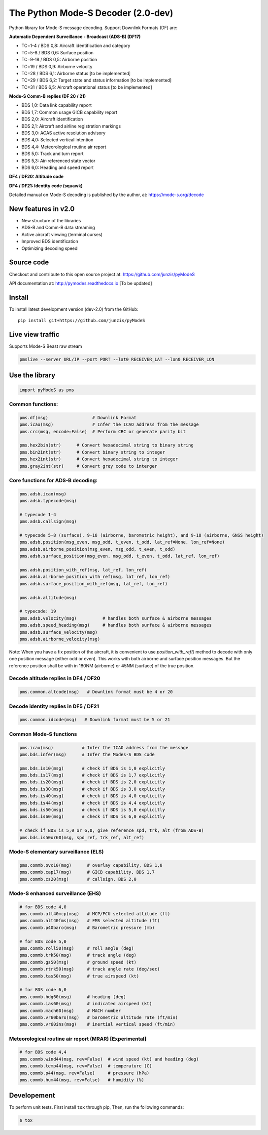 The Python Mode-S Decoder (2.0-dev)
==========================================

Python library for Mode-S message decoding. Support Downlink Formats (DF) are:

**Automatic Dependent Surveillance - Broadcast (ADS-B) (DF17)**

- TC=1-4  / BDS 0,8: Aircraft identification and category
- TC=5-8  / BDS 0,6: Surface position
- TC=9-18 / BDS 0,5: Airborne position
- TC=19   / BDS 0,9: Airborne velocity
- TC=28   / BDS 6,1: Airborne status [to be implemented]
- TC=29   / BDS 6,2: Target state and status information [to be implemented]
- TC=31   / BDS 6,5: Aircraft operational status [to be implemented]


**Mode-S Comm-B replies (DF 20 / 21)**

- BDS 1,0: Data link capability report
- BDS 1,7: Common usage GICB capability report
- BDS 2,0: Aircraft identification
- BDS 2,1: Aircraft and airline registration markings
- BDS 3,0: ACAS active resolution advisory
- BDS 4,0: Selected vertical intention
- BDS 4,4: Meteorological routine air report
- BDS 5,0: Track and turn report
- BDS 5,3: Air-referenced state vector
- BDS 6,0: Heading and speed report


**DF4 / DF20: Altitude code**

**DF4 / DF21: Identity code (squawk)**

Detailed manual on Mode-S decoding is published by the author, at:
https://mode-s.org/decode


New features in v2.0
---------------------
- New structure of the libraries
- ADS-B and Comm-B data streaming
- Active aircraft viewing (terminal curses)
- Improved BDS identification
- Optimizing decoding speed


Source code
-----------
Checkout and contribute to this open source project at:
https://github.com/junzis/pyModeS

API documentation at:
http://pymodes.readthedocs.io
[To be updated]


Install
-------

To install latest development version (dev-2.0) from the GitHub:

::

  pip install git+https://github.com/junzis/pyModeS



Live view traffic
----------------------------------------------------
Supports Mode-S Beast raw stream

.. code:: python

  pmslive --server URL/IP --port PORT --lat0 RECEIVER_LAT --lon0 RECEIVER_LON



Use the library
---------------

.. code:: python

  import pyModeS as pms


Common functions:
*****************

.. code:: python

  pms.df(msg)                 # Downlink Format
  pms.icao(msg)               # Infer the ICAO address from the message
  pms.crc(msg, encode=False)  # Perform CRC or generate parity bit

  pms.hex2bin(str)      # Convert hexadecimal string to binary string
  pms.bin2int(str)      # Convert binary string to integer
  pms.hex2int(str)      # Convert hexadecimal string to integer
  pms.gray2int(str)     # Convert grey code to interger


Core functions for ADS-B decoding:
**********************************

.. code:: python

  pms.adsb.icao(msg)
  pms.adsb.typecode(msg)

  # typecode 1-4
  pms.adsb.callsign(msg)

  # typecode 5-8 (surface), 9-18 (airborne, barometric height), and 9-18 (airborne, GNSS height)
  pms.adsb.position(msg_even, msg_odd, t_even, t_odd, lat_ref=None, lon_ref=None)
  pms.adsb.airborne_position(msg_even, msg_odd, t_even, t_odd)
  pms.adsb.surface_position(msg_even, msg_odd, t_even, t_odd, lat_ref, lon_ref)

  pms.adsb.position_with_ref(msg, lat_ref, lon_ref)
  pms.adsb.airborne_position_with_ref(msg, lat_ref, lon_ref)
  pms.adsb.surface_position_with_ref(msg, lat_ref, lon_ref)

  pms.adsb.altitude(msg)

  # typecode: 19
  pms.adsb.velocity(msg)          # handles both surface & airborne messages
  pms.adsb.speed_heading(msg)     # handles both surface & airborne messages
  pms.adsb.surface_velocity(msg)
  pms.adsb.airborne_velocity(msg)


Note: When you have a fix position of the aircraft, it is convenient to
use `position_with_ref()` method to decode with only one position message
(either odd or even). This works with both airborne and surface position
messages. But the reference position shall be with in 180NM (airborne)
or 45NM (surface) of the true position.


Decode altitude replies in DF4 / DF20
**************************************
.. code:: python

  pms.common.altcode(msg)   # Downlink format must be 4 or 20


Decode identity replies in DF5 / DF21
**************************************
.. code:: python

  pms.common.idcode(msg)   # Downlink format must be 5 or 21



Common Mode-S functions
************************

.. code:: python

  pms.icao(msg)           # Infer the ICAO address from the message
  pms.bds.infer(msg)      # Infer the Modes-S BDS code

  pms.bds.is10(msg)       # check if BDS is 1,0 explicitly
  pms.bds.is17(msg)       # check if BDS is 1,7 explicitly
  pms.bds.is20(msg)       # check if BDS is 2,0 explicitly
  pms.bds.is30(msg)       # check if BDS is 3,0 explicitly
  pms.bds.is40(msg)       # check if BDS is 4,0 explicitly
  pms.bds.is44(msg)       # check if BDS is 4,4 explicitly
  pms.bds.is50(msg)       # check if BDS is 5,0 explicitly
  pms.bds.is60(msg)       # check if BDS is 6,0 explicitly

  # check if BDS is 5,0 or 6,0, give reference spd, trk, alt (from ADS-B)
  pms.bds.is50or60(msg, spd_ref, trk_ref, alt_ref)


Mode-S elementary surveillance (ELS)
*************************************

.. code:: python

  pms.commb.ovc10(msg)      # overlay capability, BDS 1,0
  pms.commb.cap17(msg)      # GICB capability, BDS 1,7
  pms.commb.cs20(msg)       # callsign, BDS 2,0


Mode-S enhanced surveillance (EHS)
***********************************

.. code:: python

  # for BDS code 4,0
  pms.commb.alt40mcp(msg)   # MCP/FCU selected altitude (ft)
  pms.commb.alt40fms(msg)   # FMS selected altitude (ft)
  pms.commb.p40baro(msg)    # Barometric pressure (mb)

  # for BDS code 5,0
  pms.commb.roll50(msg)     # roll angle (deg)
  pms.commb.trk50(msg)      # track angle (deg)
  pms.commb.gs50(msg)       # ground speed (kt)
  pms.commb.rtrk50(msg)     # track angle rate (deg/sec)
  pms.commb.tas50(msg)      # true airspeed (kt)

  # for BDS code 6,0
  pms.commb.hdg60(msg)      # heading (deg)
  pms.commb.ias60(msg)      # indicated airspeed (kt)
  pms.commb.mach60(msg)     # MACH number
  pms.commb.vr60baro(msg)   # barometric altitude rate (ft/min)
  pms.commb.vr60ins(msg)    # inertial vertical speed (ft/min)


Meteorological routine air report (MRAR) [Experimental]
*******************************************************

.. code:: python

  # for BDS code 4,4
  pms.commb.wind44(msg, rev=False)  # wind speed (kt) and heading (deg)
  pms.commb.temp44(msg, rev=False)  # temperature (C)
  pms.commb.p44(msg, rev=False)     # pressure (hPa)
  pms.commb.hum44(msg, rev=False)   # humidity (%)

Developement
------------
To perform unit tests. First install ``tox`` through pip, Then, run the following commands:

.. code:: bash

  $ tox
